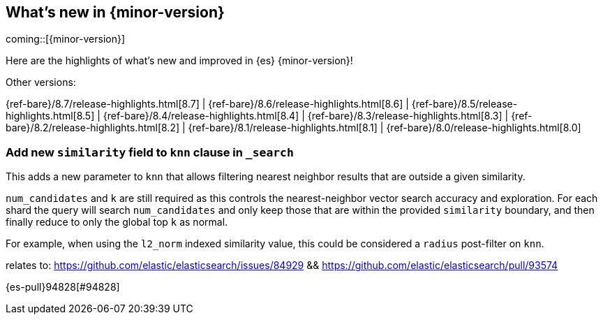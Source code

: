 [[release-highlights]]
== What's new in {minor-version}

coming::[{minor-version}]

Here are the highlights of what's new and improved in {es} {minor-version}!
ifeval::[\{release-state}\"!=\"unreleased\"]
For detailed information about this release, see the <<es-release-notes>> and
<<breaking-changes>>.
endif::[]

// Add previous release to the list
Other versions:

{ref-bare}/8.7/release-highlights.html[8.7]
| {ref-bare}/8.6/release-highlights.html[8.6]
| {ref-bare}/8.5/release-highlights.html[8.5]
| {ref-bare}/8.4/release-highlights.html[8.4]
| {ref-bare}/8.3/release-highlights.html[8.3]
| {ref-bare}/8.2/release-highlights.html[8.2]
| {ref-bare}/8.1/release-highlights.html[8.1]
| {ref-bare}/8.0/release-highlights.html[8.0]

// tag::notable-highlights[]

[discrete]
[[add_new_similarity_field_to_knn_clause_in_search]]
=== Add new `similarity` field to `knn` clause in `_search`
This adds a new parameter to `knn` that allows filtering nearest
neighbor results that are outside a given similarity.

`num_candidates` and `k` are still required as this controls the
nearest-neighbor vector search accuracy and exploration. For each shard
the query will search `num_candidates` and only keep those that are
within the provided `similarity` boundary, and then finally reduce to
only the global top `k` as normal.

For example, when using the `l2_norm` indexed similarity value, this
could be considered a `radius` post-filter on `knn`.

relates to: https://github.com/elastic/elasticsearch/issues/84929 &&
https://github.com/elastic/elasticsearch/pull/93574

{es-pull}94828[#94828]

// end::notable-highlights[]


